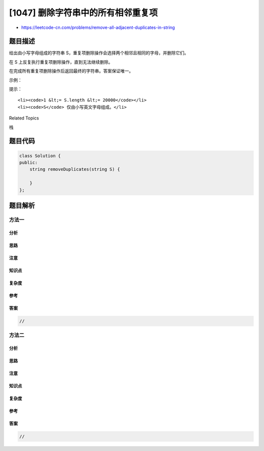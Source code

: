 [1047] 删除字符串中的所有相邻重复项
===================================

-  https://leetcode-cn.com/problems/remove-all-adjacent-duplicates-in-string

题目描述
--------

.. raw:: html

   <p>

给出由小写字母组成的字符串 S，重复项删除操作会选择两个相邻且相同的字母，并删除它们。

.. raw:: html

   </p>

.. raw:: html

   <p>

在 S 上反复执行重复项删除操作，直到无法继续删除。

.. raw:: html

   </p>

.. raw:: html

   <p>

在完成所有重复项删除操作后返回最终的字符串。答案保证唯一。

.. raw:: html

   </p>

.. raw:: html

   <p>

 

.. raw:: html

   </p>

.. raw:: html

   <p>

示例：

.. raw:: html

   </p>

.. raw:: html

   <pre><strong>输入：</strong>&quot;abbaca&quot;
   <strong>输出：</strong>&quot;ca&quot;
   <strong>解释：</strong>
   例如，在 &quot;abbaca&quot; 中，我们可以删除 &quot;bb&quot; 由于两字母相邻且相同，这是此时唯一可以执行删除操作的重复项。之后我们得到字符串 &quot;aaca&quot;，其中又只有 &quot;aa&quot; 可以执行重复项删除操作，所以最后的字符串为 &quot;ca&quot;。
   </pre>

.. raw:: html

   <p>

 

.. raw:: html

   </p>

.. raw:: html

   <p>

提示：

.. raw:: html

   </p>

.. raw:: html

   <ol>

::

    <li><code>1 &lt;= S.length &lt;= 20000</code></li>
    <li><code>S</code> 仅由小写英文字母组成。</li>

.. raw:: html

   </ol>

.. raw:: html

   <div>

.. raw:: html

   <div>

Related Topics

.. raw:: html

   </div>

.. raw:: html

   <div>

.. raw:: html

   <li>

栈

.. raw:: html

   </li>

.. raw:: html

   </div>

.. raw:: html

   </div>

题目代码
--------

.. code:: cpp

    class Solution {
    public:
        string removeDuplicates(string S) {

        }
    };

题目解析
--------

方法一
~~~~~~

分析
^^^^

思路
^^^^

注意
^^^^

知识点
^^^^^^

复杂度
^^^^^^

参考
^^^^

答案
^^^^

.. code:: cpp

    //

方法二
~~~~~~

分析
^^^^

思路
^^^^

注意
^^^^

知识点
^^^^^^

复杂度
^^^^^^

参考
^^^^

答案
^^^^

.. code:: cpp

    //
